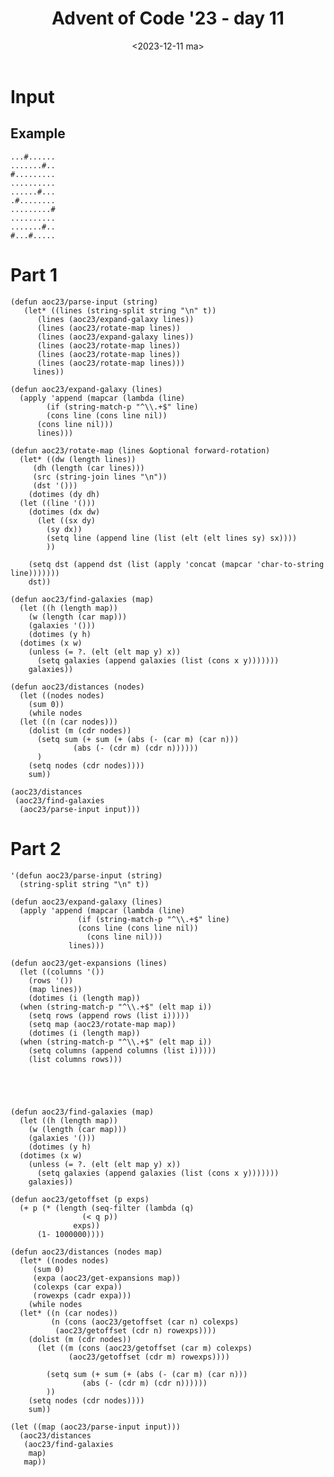 #+title: Advent of Code '23 - day 11
#+date: <2023-12-11 ma>

#+begin_preview
#+end_preview

* Input
** Example
#+name: example
#+begin_example
...#......
.......#..
#.........
..........
......#...
.#........
.........#
..........
.......#..
#...#.....
#+end_example

** Input                                                           :noexport:
#+name: input
#+begin_example
........#..........................#...............#.....#..................................#..........................#....................
..............................................................................#.........................................................#...
............#..............................#....................#.........................................#.................................
................................#...........................................................................................................
....................................................................................................#........................#..............
..................#.....#.............................#..............................................................#......................
.....................................#..............................#......#....................#.......#...................................
...................................................................................#................................................#.......
.......#.....................#..................................#.............................................#.............................
..........................................................#............................#....................................................
#............................................#.....#.......................................................................#................
..................................#...........................................#.................................................#.........#.
........................#........................................................................#..........................................
....#.........#..........................................................................#..........................#.......................
..............................#...........#......................#..........................................................................
..................#.................#.......................................................................................................
...........#................................................................................................................................
......................................................#...................#...................#...................................#........#
............................#...............#...............................................................................................
....#................................................................................................#...............#........#.............
.....................................#...........#...........#...............#..........#..............................................#....
..............#......................................................#......................................#............#..................
.........#.....................................................................................#............................................
........................................................................................................#...................................
............................................................................................................................................
...#...........................................#..........................#.................................................................
.................................................................................................#..........................................
.............................#........................................................#....................#........#...........#...........
............#......#.....................#.........#................#.......................................................................
......................................................................................................#..................................#..
..............................................................#.............................................................................
.#........................#..............................................................#..................................................
.........#.........................................................................#...............#...............#...............#........
..................................#......................................#..................................................................
............................................#............#.......#.............................#............................................
............................#.......................#..........................................................#.......#.......#..........#.
.....#..................................................................................#...................................................
.................#.....................................................#..............................#.....................................
.........................................#.....#............#......................................................................#........
..........................................................................................................#.................................
.................................................................#.............#............................................................
.......................#.....#......................#......................................................................#................
.#...........#.........................#.....................................................#.........#.........................#..........
..................................................................................#..............................#..........................
.......#...................................................................#................................................................
................#..............#......................................................#...........#.....................#.............#.....
.........................#...................#.............................................................#...............................#
............................................................................................................................................
........................................#.....................................................................................#.............
....................#...............................................#........#........................#.....................................
......#....................#................................#...............................#.....................#.........................
.#..........................................................................................................................................
............................................................................................................................................
................#.............#...........#..........#............#....................................................#........#.....#.....
.....................................#...................................................#........#...........#.............................
....................#.........................................#............#................................................................
#.................................................#..................................#.....................................#................
............................................#................................................#.....................#........................
..................................#.................................................................................................#.......
.........#...............#..............#........................#............#..............................#..............................
..............................#.........................#.......................................#.....#.....................................
...............................................#.......................#....................................................................
.....................#......................................................................................................................
...............#...........................................................................................#................................
..#...................................#....................................#........................#............#.............#............
............................................#............................................#.............................................#....
...............................................................#............................................................................
........#.......................................................................................#..........................#................
..........................#.......#......................#....................#.............................................................
....#...........#.....................................................................................................#.....................
...................................................................#..............#...................#..........................#..........
..............................#..................................................................................#..........................
.............#......#........................................#.........#..........................#.........................................
.................................................#...................................#......................#............................#..
........#..............................................#....................................................................................
......................................#...................................#...................................................#.............
............................................................................................................................................
........................#.......................................................#.......................#...................................
........................................................................................................................#.........#.........
.......#....................................................................................................................................
.............................................................#.....#........................#......................#.......................#
#...........#.........................................................................#.....................................................
...................................................#............................................#..........................#.........#......
...................#................#....................................................................#.....#............................
............................................................................................................................................
..........................#............................#.......#.............................#..............................................
....#...................................#........#......................#.....#.............................................................
.....................................................................................................#.................#....................
............................................#................................................................#.....................#........
.........#.......................................................#...................#......................................................
............................................................................................................................................
................................#........................#.................#................................................................
..........................#.........................................#.......................................................#..............#
.#.................................................#.........#..............................................................................
..................#.................#.............................................#.........#...........#............#......................
.......................................................................................................................................#....
.........#..................#...............................................................................................................
............................................#........................................#.............................................#........
........................................................................#...................................................................
.#.................................................#..............#...........#............................#................................
....................#.................#.........................................................#.........................................#.
.............#.............................................................................#......................#........#................
...............................#......................................................................#..........................#..........
............................................................................................................................................
........................#................................................#..............#...................................................
........#.........................#......#.........#.........#..............................................................................
..................................................................#................#............................#...........................
..............................................................................................#.....#.......................................
.....#......................................................................#...............................................................
...................#.........................#........................................#..............................#..................#...
.#.........................#.............................#.......................................#................................#.........
............................................................................................................................................
................................................#........................#...................................................#..............
...........#............#.............................................................................#.....................................
..................................#................................#...........#....................................#.......................
#.........................................#....................................................#...............#............................
.............................#...........................................................................................................#..
.....#.......#.................................#.......................................#...........................................#........
........................................................................................................#...................#...............
...................................#.........................#..............................................................................
.........#...........................................................#.............#..............................#.........................
..................#........#.......................#....................................................................#......#........#...
........................................................................................#...........#.......................................
.................................#.......#..................................................................#...............................
.............#......................................................................................................................#.......
#.............................................................................#..................#..........................................
....................#................#.......................#.............................#............#...................................
....................................................................#...........................................#..........#.....#..........
...............................#.......................#...............................................................................#....
........#.......#...........................................................................................#...............................
........................#..................................................................................................................#
............................................................................................................................................
..............................................................................................#......................................#......
..........................................#..............................#...........#............................#.........................
............#.............#..................................#..........................................#.................#.................
........................................................................................................................................#...
...................#.......................................................................#................................................
#.................................#..................#.......................#..............................................................
.............................#......................................................................#.....#.....#...................#.......
......#........#.................................#............#......#......................................................................
#+end_example

* Part 1
#+begin_src elisp :var input=input
  (defun aoc23/parse-input (string)
     (let* ((lines (string-split string "\n" t))
	    (lines (aoc23/expand-galaxy lines))
	    (lines (aoc23/rotate-map lines))
	    (lines (aoc23/expand-galaxy lines))
	    (lines (aoc23/rotate-map lines))
	    (lines (aoc23/rotate-map lines))
	    (lines (aoc23/rotate-map lines)))
       lines))

  (defun aoc23/expand-galaxy (lines)
    (apply 'append (mapcar (lambda (line)
	      (if (string-match-p "^\\.+$" line)
		  (cons line (cons line nil))
		(cons line nil)))
	    lines)))

  (defun aoc23/rotate-map (lines &optional forward-rotation)
    (let* ((dw (length lines))
	   (dh (length (car lines)))
	   (src (string-join lines "\n"))
	   (dst '()))
      (dotimes (dy dh)
	(let ((line '()))
	  (dotimes (dx dw)
	    (let ((sx dy)
		  (sy dx))
	      (setq line (append line (list (elt (elt lines sy) sx))))
	      ))

	  (setq dst (append dst (list (apply 'concat (mapcar 'char-to-string line)))))))
      dst))

  (defun aoc23/find-galaxies (map)
    (let ((h (length map))
	  (w (length (car map)))
	  (galaxies '()))
      (dotimes (y h)
	(dotimes (x w)
	  (unless (= ?. (elt (elt map y) x))
	    (setq galaxies (append galaxies (list (cons x y)))))))
      galaxies))

  (defun aoc23/distances (nodes)
    (let ((nodes nodes)
	  (sum 0))
      (while nodes
	(let ((n (car nodes)))
	  (dolist (m (cdr nodes))
	    (setq sum (+ sum (+ (abs (- (car m) (car n)))
				(abs (- (cdr m) (cdr n))))))
	    )
	  (setq nodes (cdr nodes))))
      sum))

  (aoc23/distances 
   (aoc23/find-galaxies
    (aoc23/parse-input input)))
#+end_src

#+RESULTS:
: 9509330

* Part 2
#+begin_src elisp :var input=input
  '(defun aoc23/parse-input (string)
    (string-split string "\n" t))

  (defun aoc23/expand-galaxy (lines)
    (apply 'append (mapcar (lambda (line)
			     (if (string-match-p "^\\.+$" line)
				 (cons line (cons line nil))
			       (cons line nil)))
			   lines)))

  (defun aoc23/get-expansions (lines)
    (let ((columns '())
	  (rows '())
	  (map lines))
      (dotimes (i (length map))
	(when (string-match-p "^\\.+$" (elt map i))
	  (setq rows (append rows (list i)))))
      (setq map (aoc23/rotate-map map))
      (dotimes (i (length map))
	(when (string-match-p "^\\.+$" (elt map i))
	  (setq columns (append columns (list i)))))
      (list columns rows)))





  (defun aoc23/find-galaxies (map)
    (let ((h (length map))
	  (w (length (car map)))
	  (galaxies '()))
      (dotimes (y h)
	(dotimes (x w)
	  (unless (= ?. (elt (elt map y) x))
	    (setq galaxies (append galaxies (list (cons x y)))))))
      galaxies))

  (defun aoc23/getoffset (p exps)
    (+ p (* (length (seq-filter (lambda (q)
				  (< q p))
				exps))
	    (1- 1000000))))

  (defun aoc23/distances (nodes map)
    (let* ((nodes nodes)
	   (sum 0)
	   (expa (aoc23/get-expansions map))
	   (colexps (car expa))
	   (rowexps (cadr expa)))
      (while nodes
	(let* ((n (car nodes))
	       (n (cons (aoc23/getoffset (car n) colexps)
			(aoc23/getoffset (cdr n) rowexps))))
	  (dolist (m (cdr nodes))
	    (let ((m (cons (aoc23/getoffset (car m) colexps)
			   (aoc23/getoffset (cdr m) rowexps))))

	      (setq sum (+ sum (+ (abs (- (car m) (car n)))
				  (abs (- (cdr m) (cdr n))))))
	      ))
	  (setq nodes (cdr nodes))))
      sum))

  (let ((map (aoc23/parse-input input)))
    (aoc23/distances 
     (aoc23/find-galaxies
      map)
     map))
#+end_src

#+RESULTS:
: 635832237682

